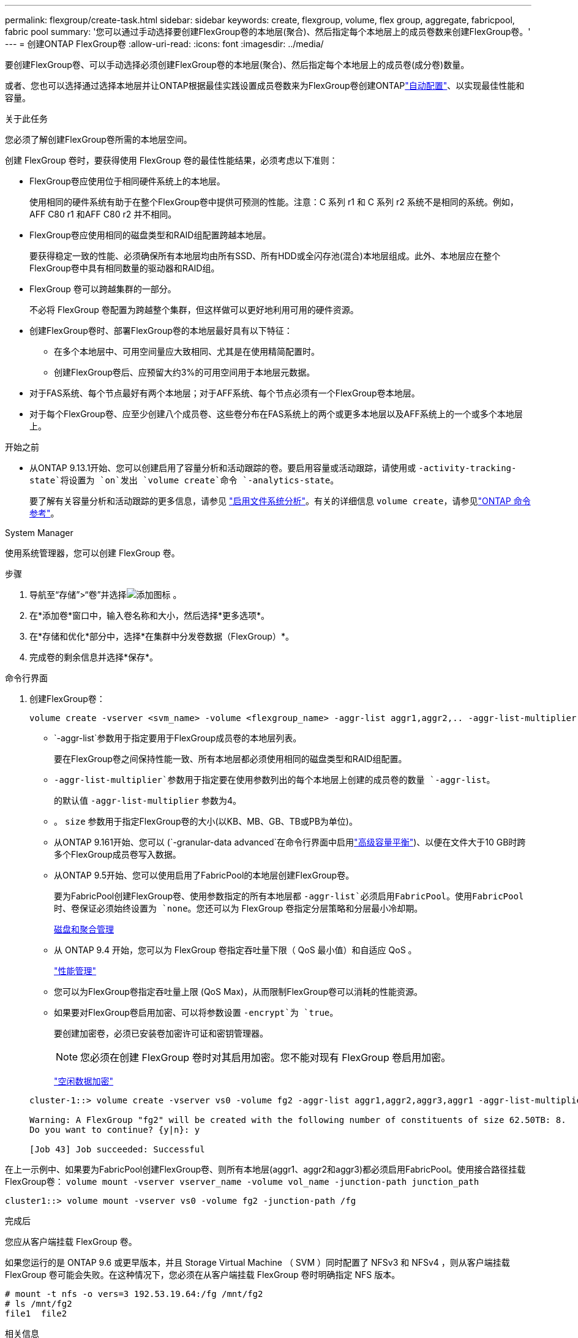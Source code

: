 ---
permalink: flexgroup/create-task.html 
sidebar: sidebar 
keywords: create, flexgroup, volume, flex group, aggregate, fabricpool, fabric pool 
summary: '您可以通过手动选择要创建FlexGroup卷的本地层(聚合)、然后指定每个本地层上的成员卷数来创建FlexGroup卷。' 
---
= 创建ONTAP FlexGroup卷
:allow-uri-read: 
:icons: font
:imagesdir: ../media/


[role="lead"]
要创建FlexGroup卷、可以手动选择必须创建FlexGroup卷的本地层(聚合)、然后指定每个本地层上的成员卷(成分卷)数量。

或者、您也可以选择通过选择本地层并让ONTAP根据最佳实践设置成员卷数来为FlexGroup卷创建ONTAPlink:provision-automatically-task.html["自动配置"]、以实现最佳性能和容量。

.关于此任务
您必须了解创建FlexGroup卷所需的本地层空间。

创建 FlexGroup 卷时，要获得使用 FlexGroup 卷的最佳性能结果，必须考虑以下准则：

* FlexGroup卷应使用位于相同硬件系统上的本地层。
+
使用相同的硬件系统有助于在整个FlexGroup卷中提供可预测的性能。注意：C 系列 r1 和 C 系列 r2 系统不是相同的系统。例如， AFF C80 r1 和AFF C80 r2 并不相同。

* FlexGroup卷应使用相同的磁盘类型和RAID组配置跨越本地层。
+
要获得稳定一致的性能、必须确保所有本地层均由所有SSD、所有HDD或全闪存池(混合)本地层组成。此外、本地层应在整个FlexGroup卷中具有相同数量的驱动器和RAID组。

* FlexGroup 卷可以跨越集群的一部分。
+
不必将 FlexGroup 卷配置为跨越整个集群，但这样做可以更好地利用可用的硬件资源。

* 创建FlexGroup卷时、部署FlexGroup卷的本地层最好具有以下特征：
+
** 在多个本地层中、可用空间量应大致相同、尤其是在使用精简配置时。
** 创建FlexGroup卷后、应预留大约3%的可用空间用于本地层元数据。


* 对于FAS系统、每个节点最好有两个本地层；对于AFF系统、每个节点必须有一个FlexGroup卷本地层。
* 对于每个FlexGroup卷、应至少创建八个成员卷、这些卷分布在FAS系统上的两个或更多本地层以及AFF系统上的一个或多个本地层上。


.开始之前
* 从ONTAP 9.13.1开始、您可以创建启用了容量分析和活动跟踪的卷。要启用容量或活动跟踪，请使用或 `-activity-tracking-state`将设置为 `on`发出 `volume create`命令 `-analytics-state`。
+
要了解有关容量分析和活动跟踪的更多信息，请参见 https://docs.netapp.com/us-en/ontap/task_nas_file_system_analytics_enable.html["启用文件系统分析"]。有关的详细信息 `volume create`，请参见link:https://docs.netapp.com/us-en/ontap-cli/volume-create.html["ONTAP 命令参考"^]。



[role="tabbed-block"]
====
.System Manager
--
使用系统管理器，您可以创建 FlexGroup 卷。

.步骤
. 导航至“存储”>“卷”并选择image:icon_add.gif["添加图标"] 。
. 在*添加卷*窗口中，输入卷名称和大小，然后选择*更多选项*。
. 在*存储和优化*部分中，选择*在集群中分发卷数据（FlexGroup）*。
. 完成卷的剩余信息并选择*保存*。


--
.命令行界面
--
. 创建FlexGroup卷：
+
[source, cli]
----
volume create -vserver <svm_name> -volume <flexgroup_name> -aggr-list aggr1,aggr2,.. -aggr-list-multiplier <constituents_per_aggr> -size <fg_size> [–encrypt true] [-qos-policy-group qos_policy_group_name] [-granular-data advanced]
----
+
**  `-aggr-list`参数用于指定要用于FlexGroup成员卷的本地层列表。
+
要在FlexGroup卷之间保持性能一致、所有本地层都必须使用相同的磁盘类型和RAID组配置。

**  `-aggr-list-multiplier`参数用于指定要在使用参数列出的每个本地层上创建的成员卷的数量 `-aggr-list`。
+
的默认值 `-aggr-list-multiplier` 参数为4。

** 。 `size` 参数用于指定FlexGroup卷的大小(以KB、MB、GB、TB或PB为单位)。
** 从ONTAP 9.161开始、您可以 (`-granular-data advanced`在命令行界面中启用link:enable-adv-capacity-flexgroup-task.html["高级容量平衡"])、以便在文件大于10 GB时跨多个FlexGroup成员卷写入数据。
** 从ONTAP 9.5开始、您可以使用启用了FabricPool的本地层创建FlexGroup卷。
+
要为FabricPool创建FlexGroup卷、使用参数指定的所有本地层都 `-aggr-list`必须启用FabricPool。使用FabricPool时、卷保证必须始终设置为 `none`。您还可以为 FlexGroup 卷指定分层策略和分层最小冷却期。

+
xref:../disks-aggregates/index.html[磁盘和聚合管理]

** 从 ONTAP 9.4 开始，您可以为 FlexGroup 卷指定吞吐量下限（ QoS 最小值）和自适应 QoS 。
+
link:../performance-admin/index.html["性能管理"]

** 您可以为FlexGroup卷指定吞吐量上限 (QoS Max)，从而限制FlexGroup卷可以消耗的性能资源。
** 如果要对FlexGroup卷启用加密、可以将参数设置 `-encrypt`为 `true`。
+
要创建加密卷，必须已安装卷加密许可证和密钥管理器。

+

NOTE: 您必须在创建 FlexGroup 卷时对其启用加密。您不能对现有 FlexGroup 卷启用加密。

+
link:../encryption-at-rest/index.html["空闲数据加密"]



+
[listing]
----
cluster-1::> volume create -vserver vs0 -volume fg2 -aggr-list aggr1,aggr2,aggr3,aggr1 -aggr-list-multiplier 2 -size 500TB

Warning: A FlexGroup "fg2" will be created with the following number of constituents of size 62.50TB: 8.
Do you want to continue? {y|n}: y

[Job 43] Job succeeded: Successful
----


在上一示例中、如果要为FabricPool创建FlexGroup卷、则所有本地层(aggr1、aggr2和aggr3)都必须启用FabricPool。使用接合路径挂载FlexGroup卷： `volume mount -vserver vserver_name -volume vol_name -junction-path junction_path`

[listing]
----
cluster1::> volume mount -vserver vs0 -volume fg2 -junction-path /fg
----
.完成后
您应从客户端挂载 FlexGroup 卷。

如果您运行的是 ONTAP 9.6 或更早版本，并且 Storage Virtual Machine （ SVM ）同时配置了 NFSv3 和 NFSv4 ，则从客户端挂载 FlexGroup 卷可能会失败。在这种情况下，您必须在从客户端挂载 FlexGroup 卷时明确指定 NFS 版本。

[listing]
----
# mount -t nfs -o vers=3 192.53.19.64:/fg /mnt/fg2
# ls /mnt/fg2
file1  file2
----
--
====
.相关信息
https://www.netapp.com/pdf.html?item=/media/12385-tr4571pdf.pdf["NetApp 技术报告 4571 ：《 NetApp FlexGroup 最佳实践和实施指南》"^]
